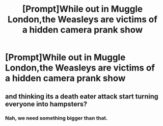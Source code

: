 #+TITLE: [Prompt]While out in Muggle London,the Weasleys are victims of a hidden camera prank show

* [Prompt]While out in Muggle London,the Weasleys are victims of a hidden camera prank show
:PROPERTIES:
:Author: Bleepbloopbotz2
:Score: 17
:DateUnix: 1565555780.0
:DateShort: 2019-Aug-12
:END:

** and thinking its a death eater attack start turning everyone into hampsters?
:PROPERTIES:
:Author: tomintheconer
:Score: 3
:DateUnix: 1565608970.0
:DateShort: 2019-Aug-12
:END:

*** Nah, we need something bigger than that.
:PROPERTIES:
:Score: 1
:DateUnix: 1565708399.0
:DateShort: 2019-Aug-13
:END:
